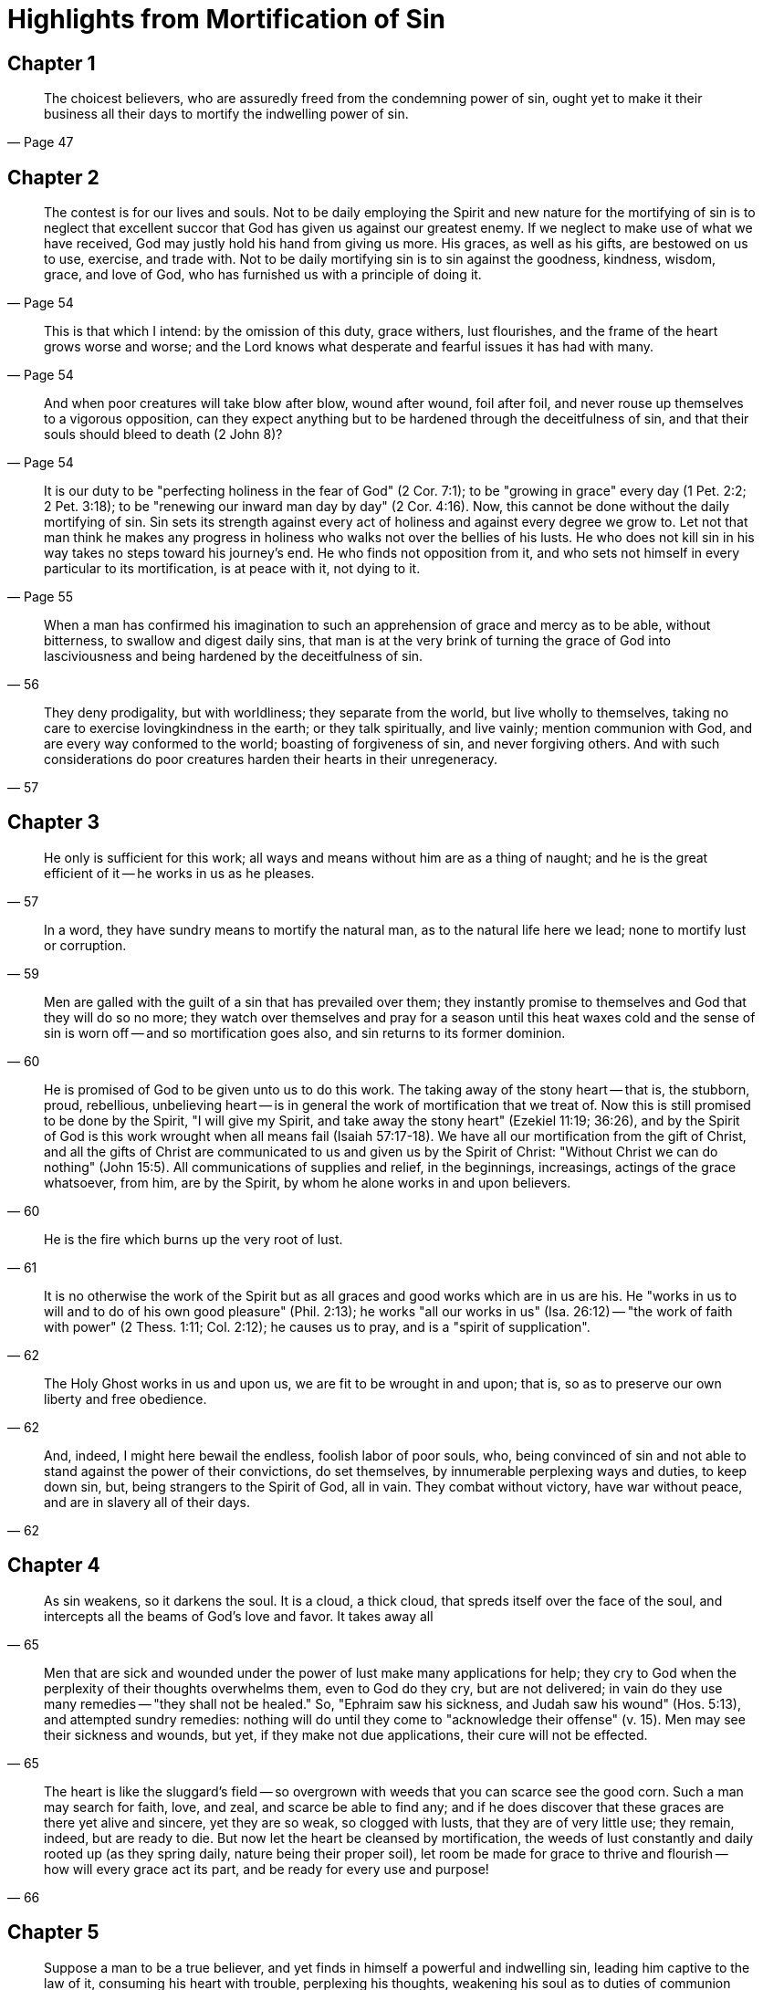 = Highlights from Mortification of Sin

== Chapter 1

[quote, Page 47]
____
The choicest believers, who are assuredly freed from the condemning power of sin, ought yet to make it their business all their days to mortify the indwelling power of sin.
____

== Chapter 2

[quote, Page 54]
____
The contest is for our lives and souls. Not to be daily employing the Spirit and new nature for the mortifying of sin is to neglect that excellent succor that God has given us against our greatest enemy. If we neglect to make use of what we have received, God may justly hold his hand from giving us more. His graces, as well as his gifts, are bestowed on us to use, exercise, and trade with. Not to be daily mortifying sin is to sin against the goodness, kindness, wisdom, grace, and love of God, who has furnished us with a principle of doing it.
____

[quote, Page 54]
____
This is that which I intend: by the omission of this duty, grace withers, lust flourishes, and the frame of the heart grows worse and worse; and the Lord knows what desperate and fearful issues it has had with many.
____

[quote, Page 54]
____
And when poor creatures will take blow after blow, wound after wound, foil after foil, and never rouse up themselves to a vigorous opposition, can they expect anything but to be hardened through the deceitfulness of sin, and that their souls should bleed to death (2 John 8)?
____

[quote, Page 55]
____
It is our duty to be "perfecting holiness in the fear of God" (2 Cor. 7:1); to be "growing in grace" every day (1 Pet. 2:2; 2 Pet. 3:18); to be "renewing our inward man day by day" (2 Cor. 4:16). Now, this cannot be done without the daily mortifying of sin. Sin sets its strength against every act of holiness and against every degree we grow to. Let not that man think he makes any progress in holiness who walks not over the bellies of his lusts. He who does not kill sin in his way takes no steps toward his journey's end. He who finds not opposition from it, and who sets not himself in every particular to its mortification, is at peace with it, not dying to it.
____

[quote, 56]
____
When a man has confirmed his imagination to such an apprehension of grace and mercy as to be able, without bitterness, to swallow and digest daily sins, that man is at the very brink of turning the grace of God into lasciviousness and being hardened by the deceitfulness of sin.
____

[quote, 57]
____
They deny prodigality, but with worldliness; they separate from the world, but live wholly to themselves, taking no care to exercise lovingkindness in the earth; or they talk spiritually, and live vainly; mention communion with God, and are every way conformed to the world; boasting of forgiveness of sin, and never forgiving others. And with such considerations do poor creatures harden their hearts in their unregeneracy.
____

== Chapter 3

[quote, 57]
____
He only is sufficient for this work; all ways and means without him are as a thing of naught; and he is the great efficient of it -- he works in us as he pleases.
____

[quote, 59]
____
In a word, they have sundry means to mortify the natural man, as to the natural life here we lead; none to mortify lust or corruption.
____

[quote, 60]
____
Men are galled with the guilt of a sin that has prevailed over them; they instantly promise to themselves and God that they will do so no more; they watch over themselves and pray for a season until this heat waxes cold and the sense of sin is worn off -- and so mortification goes also, and sin returns to its former dominion.
____

[quote, 60]
____
He is promised of God to be given unto us to do this work. The taking away of the stony heart -- that is, the stubborn, proud, rebellious, unbelieving heart -- is in general the work of mortification that we treat of. Now this is still promised to be done by the Spirit, "I will give my Spirit, and take away the stony heart" (Ezekiel 11:19; 36:26), and by the Spirit of God is this work wrought when all means fail (Isaiah 57:17-18). We have all our mortification from the gift of Christ, and all the gifts of Christ are communicated to us and given us by the Spirit of Christ: "Without Christ we can do nothing" (John 15:5). All communications of supplies and relief, in the beginnings, increasings, actings of the grace whatsoever, from him, are by the Spirit, by whom he alone works in and upon believers.
____

[quote, 61]
____
He is the fire which burns up the very root of lust.
____

[quote, 62]
____
It is no otherwise the work of the Spirit but as all graces and good works which are in us are his. He "works in us to will and to do of his own good pleasure" (Phil. 2:13); he works "all our works in us" (Isa. 26:12) -- "the work of faith with power" (2 Thess. 1:11; Col. 2:12); he causes us to pray, and is a "spirit of supplication".
____

[quote, 62]
____
The Holy Ghost works in us and upon us, we are fit to be wrought in and upon; that is, so as to preserve our own liberty and free obedience.
____

[quote, 62]
____
And, indeed, I might here bewail the endless, foolish labor of poor souls, who, being convinced of sin and not able to stand against the power of their convictions, do set themselves, by innumerable perplexing ways and duties, to keep down sin, but, being strangers to the Spirit of God, all in vain. They combat without victory, have war without peace, and are in slavery all of their days.
____

== Chapter 4

[quote, 65]
____
As sin weakens, so it darkens the soul. It is a cloud, a thick cloud, that spreds itself over the face of the soul, and intercepts all the beams of God's love and favor. It takes away all
____

[quote, 65]
____
Men that are sick and wounded under the power of lust make many applications for help; they cry to God when the perplexity of their thoughts overwhelms them, even to God do they cry, but are not delivered; in vain do they use many remedies -- "they shall not be healed." So, "Ephraim saw his sickness, and Judah saw his wound" (Hos. 5:13), and attempted sundry remedies: nothing will do until they come to "acknowledge their offense" (v. 15). Men may see their sickness and wounds, but yet, if they make not due applications, their cure will not be effected.
____

[quote, 66]
____
The heart is like the sluggard's field -- so overgrown with weeds that you can scarce see the good corn. Such a man may search for faith, love, and zeal, and scarce be able to find any; and if he does discover that these graces are there yet alive and sincere, yet they are so weak, so clogged with lusts, that they are of very little use; they remain, indeed, but are ready to die. But now let the heart be cleansed by mortification, the weeds of lust constantly and daily rooted up (as they spring daily, nature being their proper soil), let room be made for grace to thrive and flourish -- how will every grace act its part, and be ready for every use and purpose!
____

== Chapter 5

[quote, 69]
____
Suppose a man to be a true believer, and yet finds in himself a powerful and indwelling sin, leading him captive to the law of it, consuming his heart with trouble, perplexing his thoughts, weakening his soul as to duties of communion with God, disquieting him as to peace, and perhaps defiling his conscience, and exposing him to hardening through the deceitfulness of sin, what shall he do? What course shall he take and insist on for the mortification of this sin, lust, distemper, or corruption, to such a degree as that, though it be not utterly destroyed, yet, in his contest with it, he may be enabled to keep up power, strength, and peace in communion with God?
____

[quote, 69]
____
Now, though doubtless there may be, by the Spirit and grace of Christ, a wonderful success and eminency of victory against any sin be attained, so that a man may have almost constant triumph over it, yet an utter killing and destruction of it, that it should not be, is not in this life to be expected.
____

[quote, 70]
____
When a man on some outward respects forsakes the practice of any sin, men perhaps may look on him as a changed man. God knows that to his former iniquity he has added cursed hypocrisy, and is now on the safer path to hell than he was before. He has got another heart than he had, that is more cunning; not a new heart, that is more holy.
____

[quote, 71]
____
A man may be sensible of a lust, set himself against the eruptions of it, take care that it shall not break forth as it has done, but in the meantime suffer the same corrupted habit to vent itself some other way; as he who heals and skins a running sore thinks himself cured, but in the meantime his flesh festers by the corruption of the same humor, and breaks out in another place.

And the same is in the case of bartering of lusts, and leaving to serve one that a man may serve another. He that changes pride for worldliness, sensuality for Pharasaism, vanity in himself to the contempt of others, let him not think that he has mortified the sin that he seems to have left. He has changed his master, but is a servant still.
____

[quote, 72]
____
When [sin] has had some sad eruption, to the disturbance of his peace, terror of his conscience, dread of scandal, and evident provocation of God ... [it] awakens and stirs up all that is in the man, and amazes him, fills him with abhorrency of sin and himself for it; sends him to God, makes him cry out as for life, to abhor his lust as hell and to set himself against it. The whole man, spiritual and natural, being now awakened, sin shrinks in its head, appears not, but lies as dead before him... and lust is quiet for a season, being run down before [him]... Accordingly, sin is quiet, stirs not, seems to be mortified; not, indeed, that it has received any one wound, but merely because the soul has possessed its faculties, whereby it should exert itself, with thoughts inconsistent with the motions thereof; which, when they are laid aside, sin returns again to its former life and vigor... When the hurry is over and the inquest past, the thief appears again alive, and is as busy as ever at his work.
____

== Chapter 6

[quote, 73]
____
And the reason why a natural man is not always perpetually in the pursuit of some one lust, night and day, is because he has many to serve, every one crying to be satisfied; thence he is carried on with great variety, but still in general he lies toward the satisfaction of self.
____

[quote, 73]
____
And a sinful, depraved habit, as in really other things, so in this, differs from all natural or moral habits whatsoever: for whereas they incline the soul gently and suitably to itself, sinful habits impel with violence and impetuousness; whence lusts are said to fight or wage "war against the soul" (1 Pet. 2:11) -- to rebel or rise up in war with that conduct and opposition which is usual therein (Rom. 7:23) -- to lead captive, or effectually captivating upon success in battle -- all works of great violence and impetuousness.
____

[quote, 74]
____
Now, the first thing in mortification is the weakening of this habit of sin or lust, that it shall not, with that violence, earnestness, frequency, rise up, conceive, tumultuate, provoke, entice, disquiet, as naturally it is apt to do (James 1:14-15). I shall desire to give one caution or rule by the way, and it is this: Though every lust does in its own nature equally, universally, incline and impel to sin, yet this must be granted with these two limitations: One lust, or a lust in one man, may receive many accidental improvements, heightenings, strengthenings, which may give it life, power, and vigor, exceedingly above what another lust has, or the same lust (that is, of the same kind and nature) in another man.

But especially, lust gets strength by temptation. When a suitable temptation falls in with a lust, it gives it a new life, vigor, power, violence, and rage, which it seemed not before to have or to be capable of.
____

[quote, 75]
____
I say, then, that the first thing in mortification is the weakening of this habit, that it shall not impel and tumultuate as formerly; that it shall not entice and draw aside; that it shall not disquiet and perplex the killing of its life, vigor, promptness, and readiness to be stirring.
____
